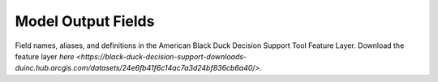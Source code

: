 Model Output Fields
*******************

Field names, aliases, and definitions in the American Black Duck Decision Support Tool Feature Layer. Download the feature layer `here <https://black-duck-decision-support-downloads-duinc.hub.arcgis.com/datasets/24e6fb41f6c14ac7a3d24bf836cb6a40/>`.

.. tabularcolumns:: |p{2cm}|p{2cm}|p{4cm}|p{1cm}|
.. csv-table:: ModelOutputFieldDictionary
   :file: D:/bitbucket_rename/abdu_dst/_files/ModelOutputFieldDictionary.csv
   :class: longtable
   :header-rows: 1
   :widths: 2 2 4 1
